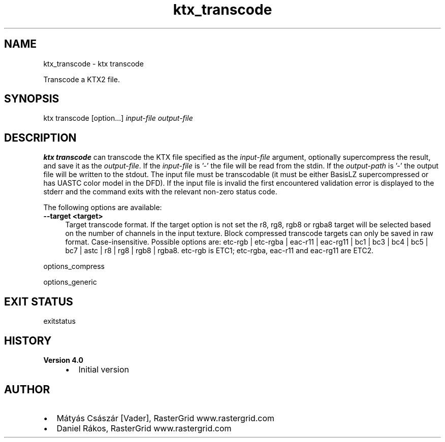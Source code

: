.TH "ktx_transcode" 1 "Wed Mar 20 2024 15:46:14" "Version 4.3.2" "KTX Tools Reference" \" -*- nroff -*-
.ad l
.nh
.SH NAME
ktx_transcode \- ktx transcode 
.PP
Transcode a KTX2 file\&.
.SH "SYNOPSIS"
.PP
ktx transcode [option\&.\&.\&.] \fIinput-file\fP \fIoutput-file\fP 
.SH "DESCRIPTION"
.PP
\fBktx\fP \fBtranscode\fP can transcode the KTX file specified as the \fIinput-file\fP argument, optionally supercompress the result, and save it as the \fIoutput-file\fP\&. If the \fIinput-file\fP is '-' the file will be read from the stdin\&. If the \fIoutput-path\fP is '-' the output file will be written to the stdout\&. The input file must be transcodable (it must be either BasisLZ supercompressed or has UASTC color model in the DFD)\&. If the input file is invalid the first encountered validation error is displayed to the stderr and the command exits with the relevant non-zero status code\&.
.PP
The following options are available: 
.IP "\fB--target <target> \fP" 1c
Target transcode format\&. If the target option is not set the r8, rg8, rgb8 or rgba8 target will be selected based on the number of channels in the input texture\&. Block compressed transcode targets can only be saved in raw format\&. Case-insensitive\&. Possible options are: etc-rgb | etc-rgba | eac-r11 | eac-rg11 | bc1 | bc3 | bc4 | bc5 | bc7 | astc | r8 | rg8 | rgb8 | rgba8\&. etc-rgb is ETC1; etc-rgba, eac-r11 and eac-rg11 are ETC2\&.  
.PP
.PP
options_compress
.PP
options_generic
.SH "EXIT STATUS"
.PP
exitstatus
.SH "HISTORY"
.PP
\fBVersion 4\&.0\fP
.RS 4

.IP "\(bu" 2
Initial version
.PP
.RE
.PP
.SH "AUTHOR"
.PP
.IP "\(bu" 2
Mátyás Császár [Vader], RasterGrid www\&.rastergrid\&.com
.IP "\(bu" 2
Daniel Rákos, RasterGrid www\&.rastergrid\&.com 
.PP

